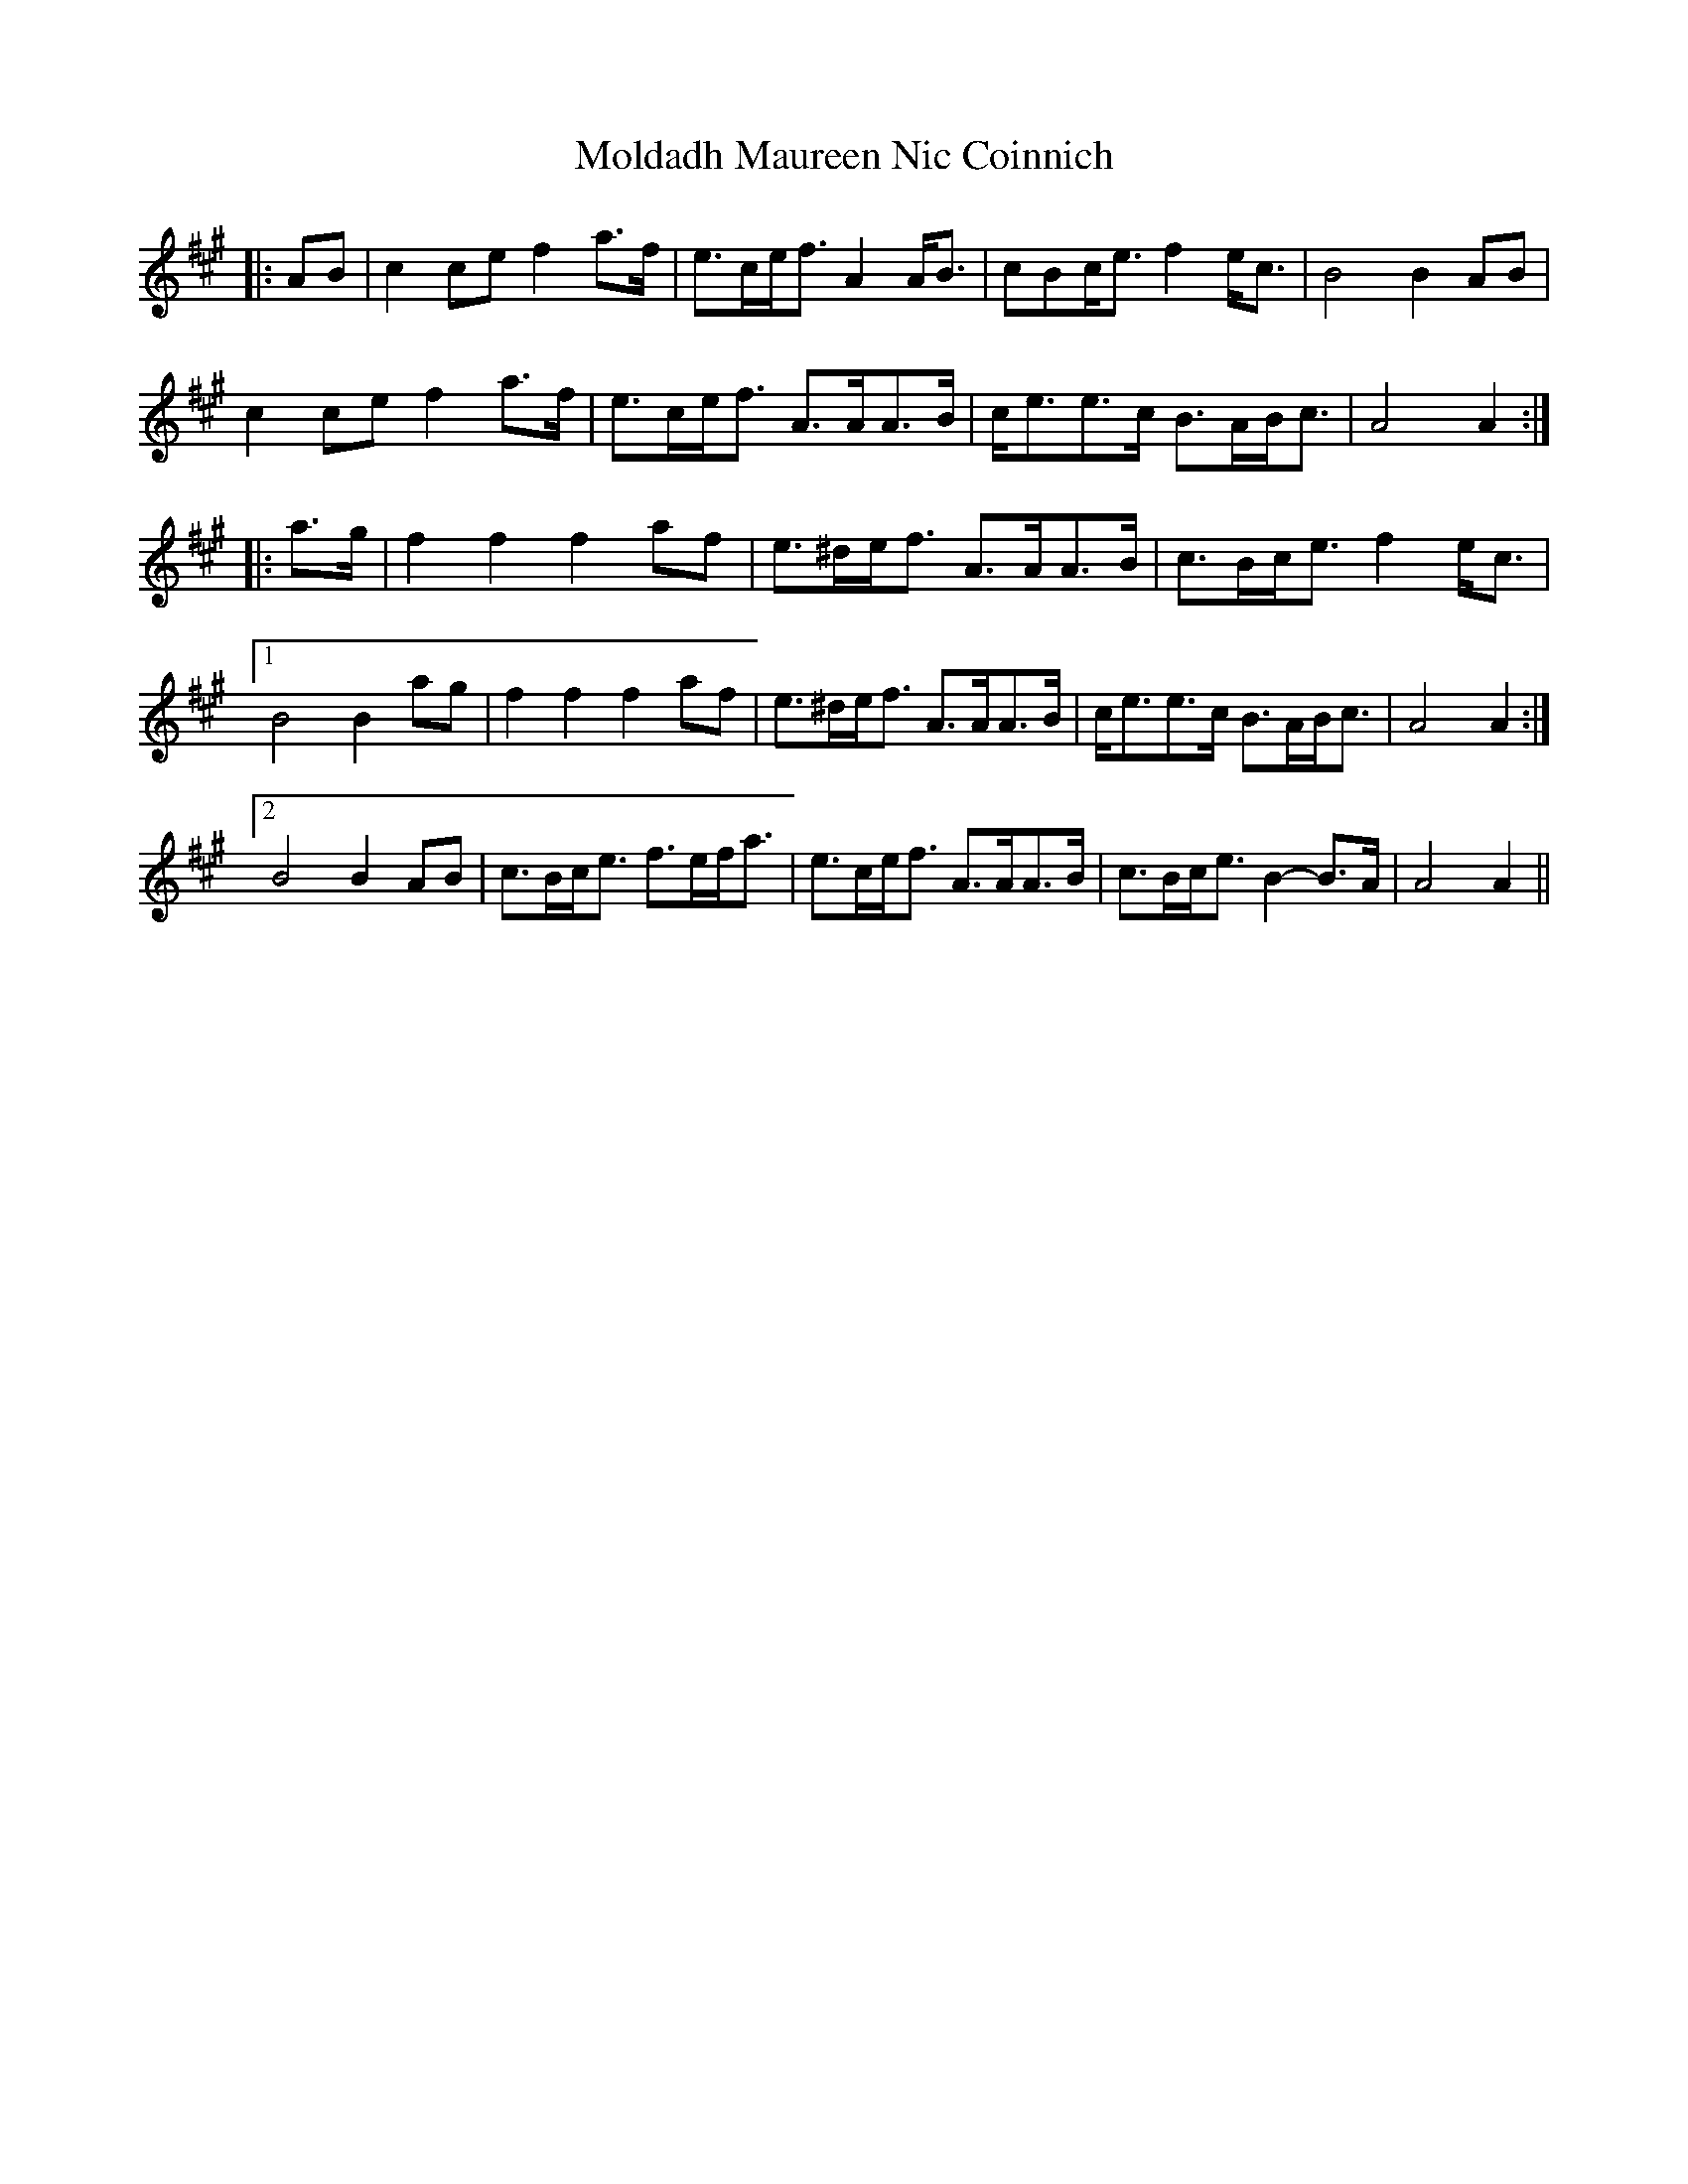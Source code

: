 X: 27416
T: Moldadh Maureen Nic Coinnich
R: march
M: 
K: Amajor
|:AB|c2 ce f2 a>f|e>ce<f A2 A<B|cBc<e f2 e<c|B4 B2 AB|
c2 ce f2 a>f|e>ce<f A>AA>B|c<ee>c B>AB<c|A4 A2:|
|:a>g|f2 f2 f2 af|e>^de<f A>AA>B|c>Bc<e f2 e<c|
[1 B4 B2 ag|f2 f2 f2 af|e>^de<f A>AA>B|c<ee>c B>AB<c|A4 A2:|
[2 B4 B2 AB|c>Bc<e f>ef<a|e>ce<f A>AA>B|c>Bc<e B2- B>A|A4 A2||

